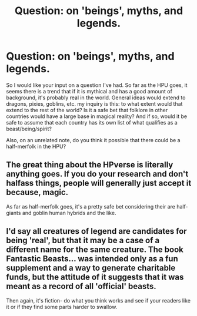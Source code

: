 #+TITLE: Question: on 'beings', myths, and legends.

* Question: on 'beings', myths, and legends.
:PROPERTIES:
:Score: 11
:DateUnix: 1452852320.0
:DateShort: 2016-Jan-15
:FlairText: Discussion
:END:
So I would like your input on a question I've had. So far as the HPU goes, it seems there is a trend that if it is mythical and has a good amount of background, it's probably real in the world. General ideas would extend to dragons, pixies, goblins, etc. my inquiry is this: to what extent would that extend to the rest of the world? Is it a safe bet that folklore in other countries would have a large base in magical reality? And if so, would it be safe to assume that each country has its own list of what qualifies as a beast/being/spirit?

Also, on an unrelated note, do you think it possible that there could be a half-merfolk in the HPU?


** The great thing about the HPverse is literally anything goes. If you do your research and don't halfass things, people will generally just accept it because, magic.

As far as half-merfolk goes, it's a pretty safe bet considering their are half-giants and goblin human hybrids and the like.
:PROPERTIES:
:Author: Zeev89
:Score: 6
:DateUnix: 1452859632.0
:DateShort: 2016-Jan-15
:END:


** I'd say all creatures of legend are candidates for being 'real', but that it may be a case of a different name for the same creature. The book Fantastic Beasts... was intended only as a fun supplement and a way to generate charitable funds, but the attitude of it suggests that it was meant as a record of all 'official' beasts.

Then again, it's fiction- do what you think works and see if your readers like it or if they find some parts harder to swallow.
:PROPERTIES:
:Author: wordhammer
:Score: 4
:DateUnix: 1452861473.0
:DateShort: 2016-Jan-15
:END:
